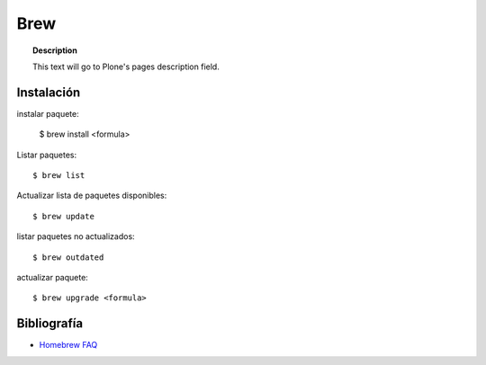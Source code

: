 ====
Brew
====

.. topic:: Description

   This text will go to Plone's pages description field.

Instalación
-----------


instalar paquete:

    $ brew install <formula>


Listar paquetes::

    $ brew list


Actualizar lista de paquetes disponibles::

    $ brew update

listar paquetes no actualizados::

    $ brew outdated

actualizar paquete::

    $ brew upgrade <formula>



Bibliografía
------------

* `Homebrew FAQ <https://docs.brew.sh/FAQ.html>`_
